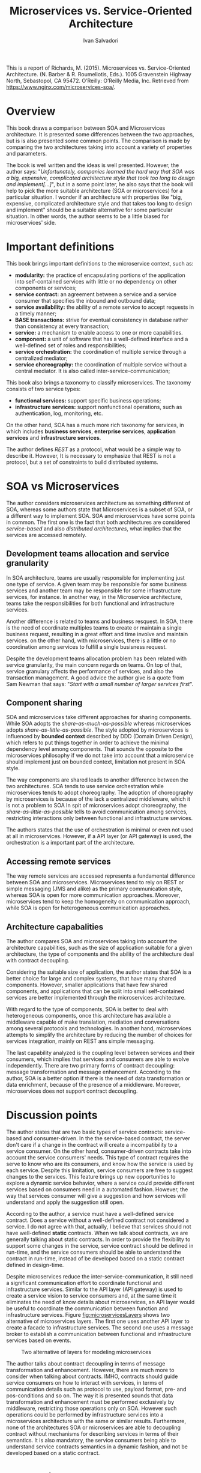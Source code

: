 #+TITLE: Microservices vs. Service-Oriented Architecture
#+AUTHOR: Ivan Salvadori
#+DESCRIPTION: Review

#+INFOJS_OPT: path:../../HtmlTemplate/ccReport.js
#+HTML_HEAD: <link rel="stylesheet" type="text/css" href="../../HtmlTemplate/ccReport.css" />
# \bibliography{bibliography.bib}

#+TODO: TODO(t) STARTED(s) WAITING(w) | DONE(d) CANCELED(c)

This is a report of Richards, M. (2015). Microservices vs. Service-Oriented Architecture. (N. Barber & R. Roumeliotis, Eds.). 1005 Gravenstein Highway North, Sebastopol, CA 95472. O’Reilly: O’Reilly Media, Inc. Retrieved from https://www.nginx.com/microservices-soa/.

* Overview
This book draws a comparison between SOA and Microservices architecture.
It is presented some differences between the two approaches, but is is also presented some common points.
The comparison is made by comparing the two architectures taking into account a variety of properties and parameters.

The book is well written and the ideas is well presented.
However, the author says:  "/Unfortunately, companies learned the hard way that SOA was a big, expensive, complicated architecture style that took too long to design and implement[...]/", but in a some point later, he also says that the book will help to pick the more suitable architecture (SOA or microservices) for a particular situation.
I wonder if an architecture with properties like "big, expensive, complicated architecture style and that takes too long to design and implement" should be a suitable alternative for some particular situation. 
In other words, the author seems to be a little biased for microservices' side. 

* Important definitions
This book brings important definitions to the microservice context, such as:
+ *modularity:* the practice of encapsulating portions of the application into self-contained services with little or no dependency on other components or services;
+ *service contract:* an agreement between a service and a service consumer that specifies the inbound and outbound data;
+ *service availability:* the ability of a remote service to accept requests in a timely manner;
+ *BASE transactions:* strive for eventual consistency in database rather than consistency at every transaction;
+ *service:* a mechanism to enable access to one or more capabilities.
+ *component:* a unit of software that has a well-defined interface and a well-defined set of roles and responsibilities;
+ *service orchestration:* the coordination of multiple service through a centralized mediator;
+ *service choreography:* the coordination of multiple service without a central mediator. It is also called inter-service-communication;

This book also brings a taxonomy to classify microservices.
The taxonomy consists of two service types:
+ *functional services:* support specific business operations;
+ *infrastructure services:* support nonfunctional operations, such as authentication, log, monitoring, etc.

On the other hand, SOA has a much more rich taxonomy for services, in which includes *business services*, *enterprise services*, *application services* and *infrastructure services*.

The author defines /REST/ as a protocol, what would be a simple way to describe it.
However, It is necessary to emphasize that REST is not a protocol, but a set of constraints to build distributed systems.

* SOA vs Microservices
The author considers microservices architecture as something different of SOA, whereas some authors state that Microservices is a subset of SOA, or a different way to implement SOA.
SOA and microservices have some points in common.
The first one is the fact that both architectures are considered /service-based/ and also /distributed architectures/, what implies that the services are accessed remotely.

** Development teams allocation and service granularity
In SOA architecture, teams are usually responsible for implementing just one type of service.
A given team may be responsible for some business services and another team may be responsible for some infrastructure services, for instance.
In another way, in the Microservice architecture, teams take the responsibilities for both functional and infrastructure services.

Another difference is related to teams and business resquest.
In SOA, there is the need of coordinate multiples teams to create or maintain a single business request, resulting in a great effort and time involve and maintain services.
on the other hand, with microservices, there is a little or no coordination among services to fulfill a single busisness request.

Despite the development teams allocation problem has been related with service granularity, the main concern regards on teams.
On top of that, service granulary affects the performance of services, and also the transaction management.
A good advice the author give is a quote from Sam Newman that says: "/Start with a small number of larger services first/".

** Component sharing
SOA and microservices take different approaches for sharing components.
While SOA adopts the /share-as-much-as-possible/ whereas microservices adopts /share-as-little-as-possible/.
The style adopted by microservices is influenced by *bounded context* described by DDD (Domain Driven Design), which refers to put things together in order to achieve the minimal  dependency level among components.
That sounds the opposite to the microservices philosophy if we do not take into account that a microservice should implement just on bounded context, limitation not present in SOA style.

The way components are shared leads to another difference between the two architectures.
SOA tends to use service orchestration while microservices tends to adopt choreography.
The adoption of choreography by microservices is because of the lack a centralized middleware, which it is not a problem to SOA
In spit of microservices adopt choreography, the /share-as-little-as-possible/ tells to avoid communication among services, restricting interactions only between functional and infrastructure services.

The authors states that the use of orchestration is minimal or even not used at all in microservices. 
However, if a API layer (or API gateway) is used, the orchestration is a important part of the architecture.

** Accessing remote services
The way remote services are accessed represents a fundamental difference between SOA and microservices.
Microservices tend to rely on REST or simple messaging (JMS and alike) as the primary communication style, whereas SOA is open for more communication approaches.
Moreover, microservices tend to keep the homogeneity on communication approach, while SOA is open for heterogeneous communication approaches.

** Architecture capabalities
The author compares SOA and microservices taking into account the architecture capabilities, such as the size of application suitable for a given architecture, the type of components and the ability of the architecture deal with contract decoupling. 

Considering the suitable size of application, the author states that SOA is a better choice for large and complex systems, that  have many shared components.
However, smaller applications that have few shared components, and applications that can be split into small self-contained services are better implemented through the microservices architecture.

With regard to the type of components, SOA is better to deal with heterogeneous components, once this architecture has available a middleware capable of make translation, mediation and  conversations among several protocols and technologies.
In another hand, microservices attempts to simplify the architecture by reducing the number of choices for services integration, mainly on REST ans simple messaging.

The last capability analyzed is the coupling level between services and their consumers, which implies that services and consumers are able to evolve independently.
There are two primary forms of contract decoupling: message transformation and message enhancement.
According to the author, SOA is a better option if there is the need of data transformation or data enrichment, because of the presence of a middleware.
Moreover, microservices does not support contract decoupling.

* Discussion points
The author states that are two basic types of service contracts: service-based and consumer-driven.
In the the service-based contract, the server don't care if a change in the contract will create a incompatibility to a service consumer. 
On the other hand, consumer-driven contracts take into account the service consumers' needs. 
This type of contract requires the serve to know who are its consumers, and know how the service is used by each service.
Despite this limitation, service consumers are free to suggest changes to the services.
This feature brings up new opportunities to explore a dynamic service behavior, where a service could provide different services based on consumers need in a automated fashion.
However, the way that services consumer will give a suggestion and how services will understand and apply the suggestion still open.

According to the author, a service must have a well-defined service contract.
Does a service without a well-defined contract not considered a service.
I do not agree with that, actually, I believe that services should not have well-defined *static* contracts.
When we talk about contracts, we are generally talking about static contracts. 
In order to provide the flexibility to support some changes in the service, service contract should be defined in run-time, and the service consumers should be able to understand the contract in run-time, instead of be developed based on a static contract defined in design-time.

Despite microservices reduce the inter-service-communication, it still need a significant communication effort to coordinate functional and infrastructure services.
Similar to the API layer (API gateway) is used to create a service vision to service consumers and, at the same time it eliminates the need  of know details about microservices, an API layer would be useful to coordinate the communication between function and infrastructure services.
Figure [[fig:microservicesLayers]] shows two alternative of microservices layers.
The first one uses another API layer to create a facade to infrastructure services.
The second one uses a message broker to establish a communication between functional and infrastructure services based on events.

 #+ATTR_HTML: :width 450pt
#+CAPTION: Two alternative of layers for modeling microservices
 #+NAME:   fig:microservicesLayers
 [[file:microservicesLayers.png]]

 The author talks about contract decoupling in terms of message transformation and enhancement.
However, there are much more to consider when talking about contracts.
IMHO, contracts should guide service consumers on how to interact with services, in terms of communication details such as protocol to use, payload format, pre- and pos-conditions and so on.
The way it is presented sounds that data transformation and enhancement must be performed exclusively by middleware, restricting those operations only on SOA.
However such operations could be performed by infrastructure services into a microservices architecture with the same or similar results.
Furthermore, none of the architectures SOA or microservices are able to decoupling contract without mechanisms for describing services in terms of their semantics.
It is also mandatory, the service consumers being able to understand service contracts semantics in a dynamic fashion, and not be developed based on a static contract.

* Conclusions
This book compares two architectures SOA and microservices.
The author takes into account both architectural properties and capabilities.
Regardless the properties and capabilities, service granularity seems to be central point and source of differences, which has influence over other properties and capabilities.

Microservices is not about small services, but services that implement a well-defined bounded context (what should be small, or at least no too big).
At a first glance, microservices should increase the fragmentation of services, which implies more effort in communication.
That is not completely true, once a microservice should implement everything to handle a single business request.
In that way, SOA represents a more fragmented architecture.




